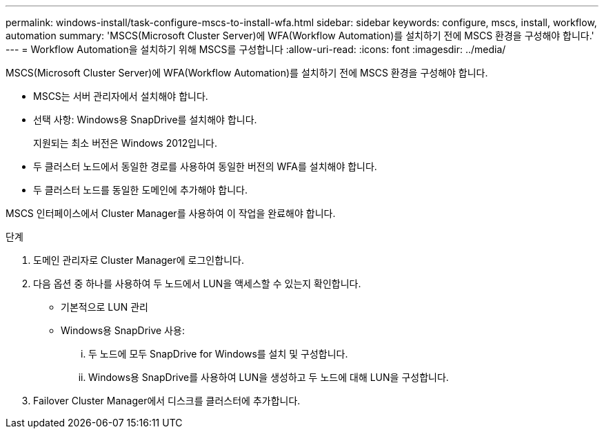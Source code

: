 ---
permalink: windows-install/task-configure-mscs-to-install-wfa.html 
sidebar: sidebar 
keywords: configure, mscs, install, workflow, automation 
summary: 'MSCS(Microsoft Cluster Server)에 WFA(Workflow Automation)를 설치하기 전에 MSCS 환경을 구성해야 합니다.' 
---
= Workflow Automation을 설치하기 위해 MSCS를 구성합니다
:allow-uri-read: 
:icons: font
:imagesdir: ../media/


[role="lead"]
MSCS(Microsoft Cluster Server)에 WFA(Workflow Automation)를 설치하기 전에 MSCS 환경을 구성해야 합니다.

* MSCS는 서버 관리자에서 설치해야 합니다.
* 선택 사항: Windows용 SnapDrive를 설치해야 합니다.
+
지원되는 최소 버전은 Windows 2012입니다.

* 두 클러스터 노드에서 동일한 경로를 사용하여 동일한 버전의 WFA를 설치해야 합니다.
* 두 클러스터 노드를 동일한 도메인에 추가해야 합니다.


MSCS 인터페이스에서 Cluster Manager를 사용하여 이 작업을 완료해야 합니다.

.단계
. 도메인 관리자로 Cluster Manager에 로그인합니다.
. 다음 옵션 중 하나를 사용하여 두 노드에서 LUN을 액세스할 수 있는지 확인합니다.
+
** 기본적으로 LUN 관리
** Windows용 SnapDrive 사용:
+
... 두 노드에 모두 SnapDrive for Windows를 설치 및 구성합니다.
... Windows용 SnapDrive를 사용하여 LUN을 생성하고 두 노드에 대해 LUN을 구성합니다.




. Failover Cluster Manager에서 디스크를 클러스터에 추가합니다.

